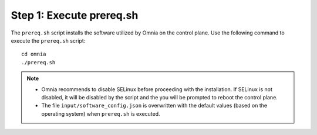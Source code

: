 Step 1: Execute prereq.sh
===========================

The ``prereq.sh`` script installs the software utilized by Omnia on the control plane. Use the following command to execute the ``prereq.sh`` script: ::

    cd omnia
    ./prereq.sh

.. note::
    * Omnia recommends to disable SELinux before proceeding with the installation. If SELinux is not disabled, it will be disabled by the script and the you will be prompted to reboot the control plane.
    * The file ``input/software_config.json`` is overwritten with the default values (based on the operating system) when ``prereq.sh`` is executed.





